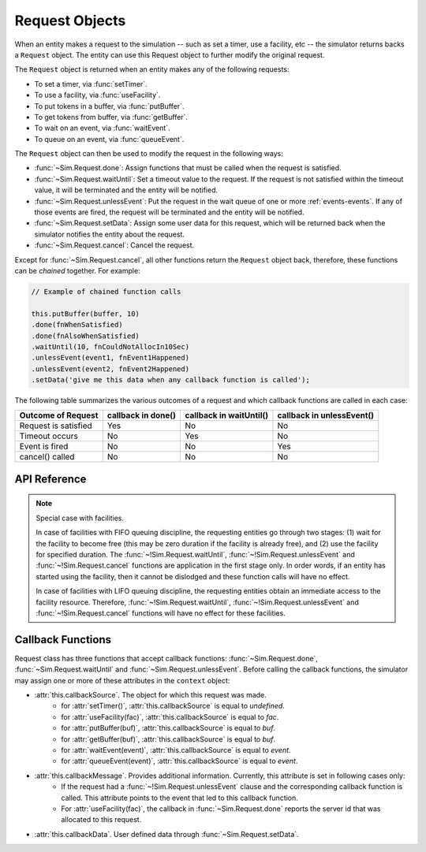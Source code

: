 .. _request-main:

===================
Request Objects
===================

.. default-domain:: js

When an entity makes a request to the simulation -- such as set a timer, use a facility, etc -- the simulator returns backs a ``Request`` object. The entity can use this Request object to further modify the original request.

.. _request-generation:

The ``Request`` object is returned when an entity makes any of the following requests:

* To set a timer, via :func:`setTimer`.
* To use a facility, via :func:`useFacility`.
* To put tokens in a buffer, via :func:`putBuffer`.
* To get tokens from buffer, via :func:`getBuffer`.
* To wait on an event, via :func:`waitEvent`.
* To queue on an event, via :func:`queueEvent`.

The ``Request`` object can then be used to modify the request in the following ways:

* :func:`~Sim.Request.done`: Assign functions that must be called when the request is satisfied.
* :func:`~Sim.Request.waitUntil`: Set a timeout value to the request. If the request is not satisfied within the timeout value, it will be terminated and the entity will be notified.
* :func:`~Sim.Request.unlessEvent`: Put the request in the wait queue of one or more :ref:`events-events`. If any of those events are fired, the request will be terminated and the entity will be notified.
* :func:`~Sim.Request.setData`: Assign some user data for this request, which will be returned back when the simulator notifies the entity about the request.
* :func:`~Sim.Request.cancel`: Cancel the request.

Except for :func:`~Sim.Request.cancel`, all other functions return the ``Request`` object back, therefore, these functions can be *chained* together. For example:

.. code-block:: js

    // Example of chained function calls
    
    this.putBuffer(buffer, 10)
    .done(fnWhenSatisfied)
    .done(fnAlsoWhenSatisfied)
    .waitUntil(10, fnCouldNotAllocIn10Sec)
    .unlessEvent(event1, fnEvent1Happened)
    .unlessEvent(event2, fnEvent2Happened)
    .setData('give me this data when any callback function is called');

The following table summarizes the various outcomes of a request and which callback functions are called in each case:

+-----------------+---------------+--------------------+--------------------+
|Outcome of       | callback      |  callback          |  callback          |
|Request          | in done()     |  in waitUntil()    |  in unlessEvent()  |
+=================+===============+====================+====================+
| Request is      |   Yes         |    No              |  No                |
| satisfied       |               |                    |                    |
+-----------------+---------------+--------------------+--------------------+
| Timeout         |   No          |    Yes             |  No                |
| occurs          |               |                    |                    |
+-----------------+---------------+--------------------+--------------------+
| Event is        |   No          |    No              |  Yes               |
| fired           |               |                    |                    |
+-----------------+---------------+--------------------+--------------------+
| cancel()        |   No          |    No              |  No                |
| called          |               |                    |                    |
+-----------------+---------------+--------------------+--------------------+

API Reference
~~~~~~~~~~~~~~~~

.. js:class:: Sim.Request()

    .. note::
    
        The ``Request`` constructor should be considered as a private API. Application code should not explicitly create objects of this class. 

.. js:function:: Sim.Request.done(callback[, context[, argument]])

    ``callback`` is a function (named or anonymous) that must be called when the request is satisfied. 
    
    ``context`` is the object in whose context the function will be called. The behavior is therefore equivalent to: ``callback.call(context)``. If ``context`` argument is not provided or is set to value that evaluates to *false*, it is assumed to be the calling entity object.
    
    ``argument`` are the optional arguments that are passed to the callback function. If ``argument`` is an array then the simulator will execute ``callback.apply(context, argument)``, otherwise the simulator will execute ``callback.call(context, argument)``.
    
    This function can be called multiple times for the same request object, in which case all the callback functions will be called. The simulator guarantees that the the ordering of callback functions will be same as the order in which they were added.
    
    If this function is not applied for a request object, then the simulator will still schedule this request and handle it appropriately. Other callback functions defined in :func:`~!Sim.Request.waitUntil` or :func:`~!Sim.Request.unlessEvent` may still be called. This is useful when the application is interested in error conditions only, for example:
    
    .. code-block:: js
        
        // done() function is not applied to the request object.
        // The simulator will schedule and process this request appropriately,
        // and may call the other callback functions.
        this.putBuffer(buffer, 10)
        .unlessEvent(event, handleEvent)
        .waitUntil(event, handleTimeout);

    Even if the request is immediately satisfied (for example, buffer has enough free space for the *put* request), the callback function will still be called *after* the function scope that made this request has finished. That is:

    .. code-block:: js
    
        start: function() {
            // Adding 0 units.. should always succeed immediately
            this.putBuffer(buffer, 0).done(function () {
                document.write("I will be printed as second line.");
                });
            document.write("I will be printed as first line.");
        }

.. js:function:: Sim.Request.waitUntil(duration, callback[, context[, argument]])
    
    Set a timeout value to the request. If the request is not satisfied within the       ``duration`` time interval, it will be terminated and the ``callback`` function will be called.
    
    ``context`` is the object in whose context the function will be called. The behavior is therefore equivalent to: ``callback.call(context)``. If ``context`` argument is not provided or is set to value that evaluates to *false*, it is assumed to be the calling entity object.
    
    ``argument`` are the optional arguments that are passed to the callback function. If ``argument`` is an array then the simulator will execute ``callback.apply(context, argument)``, otherwise the simulator will execute ``callback.call(context, argument)``.
    
    As noted in the table above, if the timeout occurs then no other callback function (for example, in :func:`~!Sim.Request.done` or :func:`~!Sim.Request.unlessEvent`) will be called.
    
    The API does not prevent calling this function multiple times, however, note that only one callback function (the one with smallest timeout value) is effectively useful.

.. js:function:: Sim.Request.unlessEvent(event, callback[, context[, argument]])

    ``event`` is either:
    
    * an object of :class:`Event` instance type, or
    * an array of objects, each an instance of :class:`Event`.
    
    Puts the request in the wait queue of one or more events. If any of those events are fired, the request will be terminated and the ``callback`` function will be called. 
    
    ``context`` is the object in whose context the function will be called. The behavior is therefore equivalent to: ``callback.call(context)``. If ``context`` argument is not provided or is set to value that evaluates to *false*, it is assumed to be the calling entity object.
    
    ``argument`` are the optional arguments that are passed to the callback function. If ``argument`` is an array then the simulator will execute ``callback.apply(context, argument)``, otherwise the simulator will execute ``callback.call(context, argument)``.
    
    As noted in the table above, if the timeout occurs then no other callback function (for example, in :func:`~!Sim.Request.done` or :func:`~!Sim.Request.waitUntil`) be called.
    
    This function can be called multiple times for the same request object. Note that if one event appears in more than one :func:`~!Sim.Request.waitUntil` function, even then only one callback functions will be called. The simulator will non-deterministically select which callback function to call. The following table summarizes the semantics of the callback behavior of this function. Assume *ev1* and *ev2* are two events, and *request* is the Request object.
    
    +-------------------------------------------------------+---------------+--------------------+
    |              Code                                     |    ev1 fired  |     ev2 fired      |
    +=======================================================+===============+====================+
    | request.unlessEvent(ev1, fn1).unlessEvent(ev2, fn2)   | fn1 called    | fn2 called         |
    +-------------------------------------------------------+---------------+--------------------+
    | request.unlessEvent([ev1, ev2], fn1)                  | fn1 called    | fn1 called         |
    +-------------------------------------------------------+---------------+--------------------+
    | request.unlessEvent(ev1, fn1).unlessEvent(ev1, fn2)   | one of f1 or  |                    |
    |                                                       | fn2 called    |                    |
    +-------------------------------------------------------+---------------+--------------------+


.. js:function:: Sim.Request.setData(data)

    ``data`` can be any data type (primitive type, arrays, objects etc) which will be returned back when the simulator notifies the entity about the request.
    
    From within the callback function, this data can be accessed through the ``this.callbackData`` attribute. This attribute is defined only during the scope of the callback function, and only during the time when the callback function is executing.
    
    This function can be called multiple times for the same request object, but each new invocation will `overwrite` the data from previous calls.
    
    The data, once set, will be returned to all callback function (if they are called).

    For example:
    
    .. code-block:: js
    
        var Entity = {
            start: function () {
                this.putBuffer(buffer, 10)
                .done(this.fn1)
                .unlessEvent(e, this.fn2)
                .setData('my data');
                
                // this.userData is undefined outside the callback functions
                assert(this.callbackData === undefined);
            },
            fn1: function () {
                assert(this.callbackData === 'my data');
            },
            fn2: function () {
                // this.userData is visible in all callback functions
                assert(this.callbackData === 'my data');
            }
        };
        
    
.. js:function:: Sim.Request.cancel()

    Cancel a request. After this call, no callback function will be called.
    
.. note::

    Special case with facilities.
    
    In case of facilities with FIFO queuing discipline, the requesting entities go through two stages: (1) wait for the facility to become free (this may be zero duration if the facility is already free), and (2) use the facility for specified duration. The :func:`~!Sim.Request.waitUntil`, :func:`~!Sim.Request.unlessEvent` and :func:`~!Sim.Request.cancel` functions are application in the first stage only. In order words, if an entity has started using the facility, then it cannot be dislodged and these function calls will have no effect.
    
    In case of facilities with LIFO queuing discipline, the requesting entities obtain an immediate access to the facility resource. Therefore, :func:`~!Sim.Request.waitUntil`, :func:`~!Sim.Request.unlessEvent` and :func:`~!Sim.Request.cancel` functions will have no effect for these facilities.


.. _request-callbacks:

Callback Functions
~~~~~~~~~~~~~~~~~~~~

Request class has three functions that accept callback functions: :func:`~Sim.Request.done`, :func:`~Sim.Request.waitUntil` and :func:`~Sim.Request.unlessEvent`.  Before calling the callback functions, the simulator may assign one or more of these attributes in the ``context`` object:

* :attr:`this.callbackSource`. The object for which this request was made.
    * for :attr:`setTimer()`, :attr:`this.callbackSource` is equal to *undefined*.
    * for :attr:`useFacility(fac)`, :attr:`this.callbackSource` is equal to *fac*.
    * for :attr:`putBuffer(buf)`, :attr:`this.callbackSource` is equal to *buf*.
    * for :attr:`getBuffer(buf)`, :attr:`this.callbackSource` is equal to *buf*.
    * for :attr:`waitEvent(event)`, :attr:`this.callbackSource` is equal to *event*.
    * for :attr:`queueEvent(event)`, :attr:`this.callbackSource` is equal to *event*.
* :attr:`this.callbackMessage`. Provides additional information. Currently, this attribute is set in following cases only:
	* If the request had a :func:`~!Sim.Request.unlessEvent` clause and the corresponding callback function is called. This attribute points to the event that led to this callback function.
	* For :attr:`useFacility(fac)`, the callback in :func:`~Sim.Request.done` reports the server id that was allocated to this request.
* :attr:`this.callbackData`. User defined data through :func:`~Sim.Request.setData`.